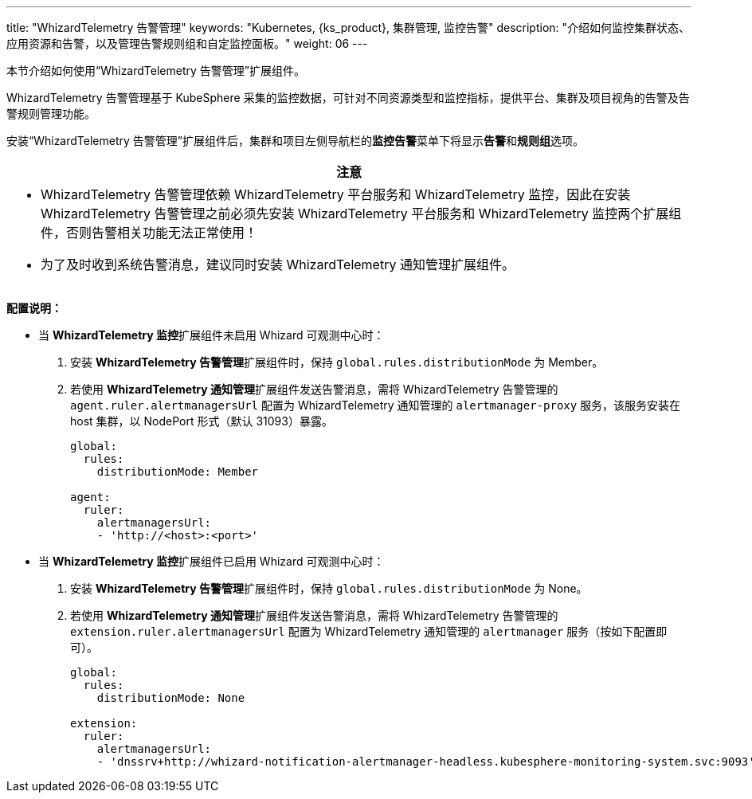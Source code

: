 ---
title: "WhizardTelemetry 告警管理"
keywords: "Kubernetes, {ks_product}, 集群管理, 监控告警"
description: "介绍如何监控集群状态、应用资源和告警，以及管理告警规则组和自定监控面板。"
weight: 06
---

本节介绍如何使用“WhizardTelemetry 告警管理”扩展组件。

WhizardTelemetry 告警管理基于 KubeSphere 采集的监控数据，可针对不同资源类型和监控指标，提供平台、集群及项目视角的告警及告警规则管理功能。

安装“WhizardTelemetry 告警管理”扩展组件后，集群和项目左侧导航栏的**监控告警**菜单下将显⽰**告警**和**规则组**选项。

//attention
[.admon.attention,cols="a"]
|===
| 注意

|
- WhizardTelemetry 告警管理依赖 WhizardTelemetry 平台服务和 WhizardTelemetry 监控，因此在安装 WhizardTelemetry 告警管理之前必须先安装 WhizardTelemetry 平台服务和 WhizardTelemetry 监控两个扩展组件，否则告警相关功能无法正常使用！

- 为了及时收到系统告警消息，建议同时安装 WhizardTelemetry 通知管理扩展组件。
|===

**配置说明：**

* 当 **WhizardTelemetry 监控**扩展组件未启用 Whizard 可观测中心时：

. 安装 **WhizardTelemetry 告警管理**扩展组件时，保持 `global.rules.distributionMode` 为 Member。
. 若使用 **WhizardTelemetry 通知管理**扩展组件发送告警消息，需将 WhizardTelemetry 告警管理的 `agent.ruler.alertmanagersUrl` 配置为 WhizardTelemetry 通知管理的 `alertmanager-proxy` 服务，该服务安装在 host 集群，以 NodePort 形式（默认 31093）暴露。
+
[,yaml]
----
global:
  rules:
    distributionMode: Member

agent:
  ruler:
    alertmanagersUrl:
    - 'http://<host>:<port>'
----


* 当 **WhizardTelemetry 监控**扩展组件已启用 Whizard 可观测中心时：

. 安装 **WhizardTelemetry 告警管理**扩展组件时，保持 `global.rules.distributionMode` 为 None。
. 若使用 **WhizardTelemetry 通知管理**扩展组件发送告警消息，需将 WhizardTelemetry 告警管理的 `extension.ruler.alertmanagersUrl` 配置为 WhizardTelemetry 通知管理的 `alertmanager` 服务（按如下配置即可）。
+
[,yaml]
----
global:
  rules:
    distributionMode: None

extension:
  ruler:
    alertmanagersUrl:
    - 'dnssrv+http://whizard-notification-alertmanager-headless.kubesphere-monitoring-system.svc:9093'
----
